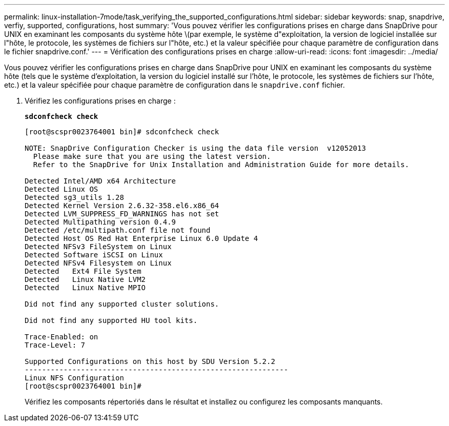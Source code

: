 ---
permalink: linux-installation-7mode/task_verifying_the_supported_configurations.html 
sidebar: sidebar 
keywords: snap, snapdrive, verfiy, supported, configurations, host 
summary: 'Vous pouvez vérifier les configurations prises en charge dans SnapDrive pour UNIX en examinant les composants du système hôte \(par exemple, le système d"exploitation, la version de logiciel installée sur l"hôte, le protocole, les systèmes de fichiers sur l"hôte, etc.) et la valeur spécifiée pour chaque paramètre de configuration dans le fichier snapdrive.conf.' 
---
= Vérification des configurations prises en charge
:allow-uri-read: 
:icons: font
:imagesdir: ../media/


[role="lead"]
Vous pouvez vérifier les configurations prises en charge dans SnapDrive pour UNIX en examinant les composants du système hôte (tels que le système d'exploitation, la version du logiciel installé sur l'hôte, le protocole, les systèmes de fichiers sur l'hôte, etc.) et la valeur spécifiée pour chaque paramètre de configuration dans le `snapdrive.conf` fichier.

. Vérifiez les configurations prises en charge :
+
`*sdconfcheck check*`

+
[listing]
----
[root@scspr0023764001 bin]# sdconfcheck check

NOTE: SnapDrive Configuration Checker is using the data file version  v12052013
  Please make sure that you are using the latest version.
  Refer to the SnapDrive for Unix Installation and Administration Guide for more details.

Detected Intel/AMD x64 Architecture
Detected Linux OS
Detected sg3_utils 1.28
Detected Kernel Version 2.6.32-358.el6.x86_64
Detected LVM_SUPPRESS_FD_WARNINGS has not set
Detected Multipathing version 0.4.9
Detected /etc/multipath.conf file not found
Detected Host OS Red Hat Enterprise Linux 6.0 Update 4
Detected NFSv3 FileSystem on Linux
Detected Software iSCSI on Linux
Detected NFSv4 Filesystem on Linux
Detected   Ext4 File System
Detected   Linux Native LVM2
Detected   Linux Native MPIO

Did not find any supported cluster solutions.

Did not find any supported HU tool kits.

Trace-Enabled: on
Trace-Level: 7

Supported Configurations on this host by SDU Version 5.2.2
-------------------------------------------------------------
Linux NFS Configuration
[root@scspr0023764001 bin]#
----
+
Vérifiez les composants répertoriés dans le résultat et installez ou configurez les composants manquants.


